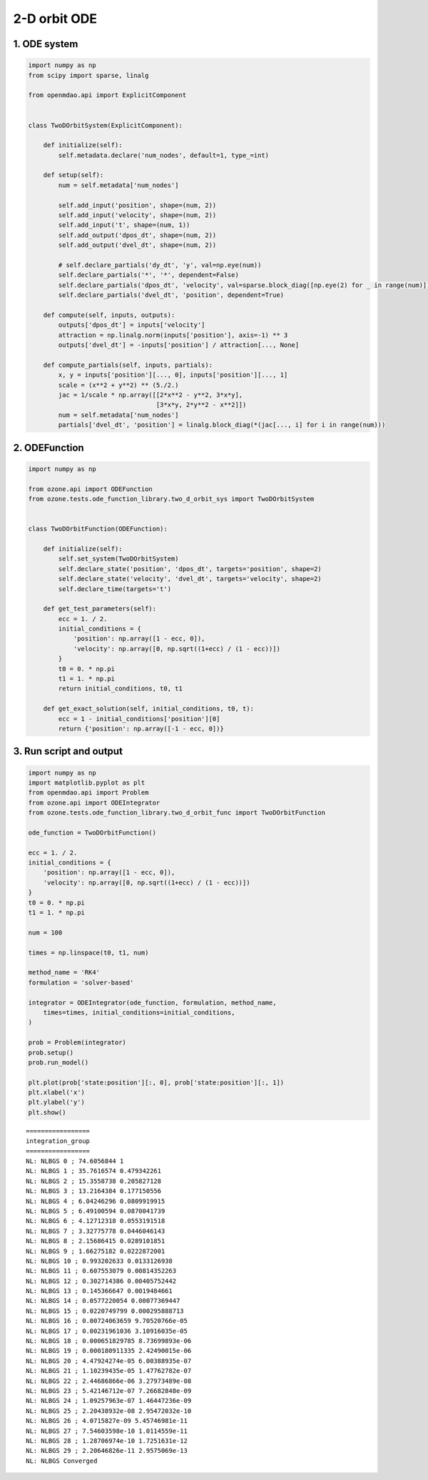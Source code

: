 2-D orbit ODE
=============

1. ODE system
-------------

.. code-block:: python

  import numpy as np
  from scipy import sparse, linalg

  from openmdao.api import ExplicitComponent


  class TwoDOrbitSystem(ExplicitComponent):

      def initialize(self):
          self.metadata.declare('num_nodes', default=1, type_=int)

      def setup(self):
          num = self.metadata['num_nodes']

          self.add_input('position', shape=(num, 2))
          self.add_input('velocity', shape=(num, 2))
          self.add_input('t', shape=(num, 1))
          self.add_output('dpos_dt', shape=(num, 2))
          self.add_output('dvel_dt', shape=(num, 2))

          # self.declare_partials('dy_dt', 'y', val=np.eye(num))
          self.declare_partials('*', '*', dependent=False)
          self.declare_partials('dpos_dt', 'velocity', val=sparse.block_diag([np.eye(2) for _ in range(num)]))
          self.declare_partials('dvel_dt', 'position', dependent=True)

      def compute(self, inputs, outputs):
          outputs['dpos_dt'] = inputs['velocity']
          attraction = np.linalg.norm(inputs['position'], axis=-1) ** 3
          outputs['dvel_dt'] = -inputs['position'] / attraction[..., None]

      def compute_partials(self, inputs, partials):
          x, y = inputs['position'][..., 0], inputs['position'][..., 1]
          scale = (x**2 + y**2) ** (5./2.)
          jac = 1/scale * np.array([[2*x**2 - y**2, 3*x*y],
                                    [3*x*y, 2*y**2 - x**2]])
          num = self.metadata['num_nodes']
          partials['dvel_dt', 'position'] = linalg.block_diag(*(jac[..., i] for i in range(num)))


2. ODEFunction
--------------

.. code-block:: python

  import numpy as np

  from ozone.api import ODEFunction
  from ozone.tests.ode_function_library.two_d_orbit_sys import TwoDOrbitSystem


  class TwoDOrbitFunction(ODEFunction):

      def initialize(self):
          self.set_system(TwoDOrbitSystem)
          self.declare_state('position', 'dpos_dt', targets='position', shape=2)
          self.declare_state('velocity', 'dvel_dt', targets='velocity', shape=2)
          self.declare_time(targets='t')

      def get_test_parameters(self):
          ecc = 1. / 2.
          initial_conditions = {
              'position': np.array([1 - ecc, 0]),
              'velocity': np.array([0, np.sqrt((1+ecc) / (1 - ecc))])
          }
          t0 = 0. * np.pi
          t1 = 1. * np.pi
          return initial_conditions, t0, t1

      def get_exact_solution(self, initial_conditions, t0, t):
          ecc = 1 - initial_conditions['position'][0]
          return {'position': np.array([-1 - ecc, 0])}


3. Run script and output
------------------------

.. code-block:: python

  import numpy as np
  import matplotlib.pyplot as plt
  from openmdao.api import Problem
  from ozone.api import ODEIntegrator
  from ozone.tests.ode_function_library.two_d_orbit_func import TwoDOrbitFunction

  ode_function = TwoDOrbitFunction()

  ecc = 1. / 2.
  initial_conditions = {
      'position': np.array([1 - ecc, 0]),
      'velocity': np.array([0, np.sqrt((1+ecc) / (1 - ecc))])
  }
  t0 = 0. * np.pi
  t1 = 1. * np.pi

  num = 100

  times = np.linspace(t0, t1, num)

  method_name = 'RK4'
  formulation = 'solver-based'

  integrator = ODEIntegrator(ode_function, formulation, method_name,
      times=times, initial_conditions=initial_conditions,
  )

  prob = Problem(integrator)
  prob.setup()
  prob.run_model()

  plt.plot(prob['state:position'][:, 0], prob['state:position'][:, 1])
  plt.xlabel('x')
  plt.ylabel('y')
  plt.show()

::


  =================
  integration_group
  =================
  NL: NLBGS 0 ; 74.6056844 1
  NL: NLBGS 1 ; 35.7616574 0.479342261
  NL: NLBGS 2 ; 15.3558738 0.205827128
  NL: NLBGS 3 ; 13.2164384 0.177150556
  NL: NLBGS 4 ; 6.04246296 0.0809919915
  NL: NLBGS 5 ; 6.49100594 0.0870041739
  NL: NLBGS 6 ; 4.12712318 0.0553191518
  NL: NLBGS 7 ; 3.32775778 0.0446046143
  NL: NLBGS 8 ; 2.15686415 0.0289101851
  NL: NLBGS 9 ; 1.66275182 0.0222872001
  NL: NLBGS 10 ; 0.993202633 0.0133126938
  NL: NLBGS 11 ; 0.607553079 0.00814352263
  NL: NLBGS 12 ; 0.302714386 0.00405752442
  NL: NLBGS 13 ; 0.145366647 0.0019484661
  NL: NLBGS 14 ; 0.0577220054 0.00077369447
  NL: NLBGS 15 ; 0.0220749799 0.000295888713
  NL: NLBGS 16 ; 0.00724063659 9.70520766e-05
  NL: NLBGS 17 ; 0.00231961036 3.10916035e-05
  NL: NLBGS 18 ; 0.000651829785 8.73699893e-06
  NL: NLBGS 19 ; 0.000180911335 2.42490015e-06
  NL: NLBGS 20 ; 4.47924274e-05 6.00388935e-07
  NL: NLBGS 21 ; 1.10239435e-05 1.47762782e-07
  NL: NLBGS 22 ; 2.44686866e-06 3.27973489e-08
  NL: NLBGS 23 ; 5.42146712e-07 7.26682848e-09
  NL: NLBGS 24 ; 1.09257963e-07 1.46447236e-09
  NL: NLBGS 25 ; 2.20438932e-08 2.95472032e-10
  NL: NLBGS 26 ; 4.0715827e-09 5.45746981e-11
  NL: NLBGS 27 ; 7.54603598e-10 1.0114559e-11
  NL: NLBGS 28 ; 1.28706974e-10 1.7251631e-12
  NL: NLBGS 29 ; 2.20646826e-11 2.9575069e-13
  NL: NLBGS Converged

.. figure:: two_d_orbit_TestCase_test_doc.png
  :scale: 80 %
  :align: center
